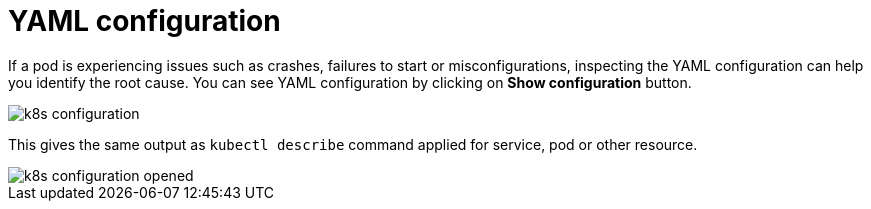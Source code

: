 = YAML configuration
:description: SUSE Observability

If a pod is experiencing issues such as crashes, failures to start or misconfigurations, inspecting the YAML configuration can help you identify the root cause. You can see YAML configuration by clicking on *Show configuration* button.

image::k8s/k8s-configuration.png[]

This gives the same output as `kubectl describe` command applied for service, pod or other resource.

image::k8s/k8s-configuration-opened.png[]
